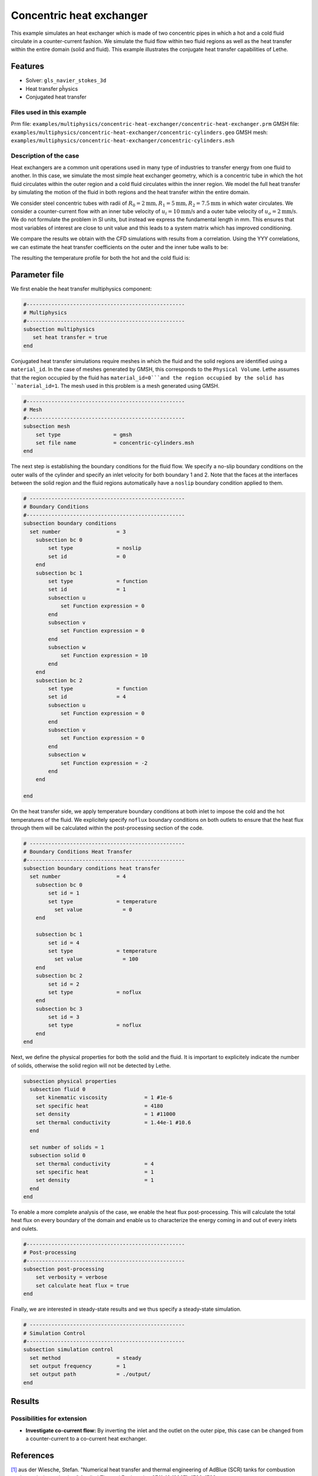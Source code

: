 ====================================
Concentric heat exchanger
====================================

This example simulates an heat exchanger which is made of two concentric pipes in which a hot and a cold fluid circulate in a counter-current fashion. We simulate the fluid flow within two fluid regions as well as the heat transfer within the entire domain (solid and fluid). This example illustrates the conjugate heat transfer capabilities of Lethe.

----------------------------------
Features
----------------------------------
- Solver: ``gls_navier_stokes_3d`` 
- Heat transfer pĥysics
- Conjugated heat transfer

Files used in this example
---------------------------
Prm file: ``examples/multiphysics/concentric-heat-exchanger/concentric-heat-exchanger.prm``
GMSH file: ``examples/multiphysics/concentric-heat-exchanger/concentric-cylinders.geo``
GMSH mesh: ``examples/multiphysics/concentric-heat-exchanger/concentric-cylinders.msh``


Description of the case
-------------------------

Heat exchangers are a common unit operations used in many type of industries to transfer energy from one fluid to another. In this case, we simulate the most simple heat exchanger geometry, which is a concentric tube in which the hot fluid circulates within the outer region and a cold fluid circulates within the inner region. We model the full heat transfer by simulating the motion of the fluid in both regions and the heat transfer within the entire domain. 

We consider steel concentric tubes with radii of :math:`R_0=2\text{mm} ,R_1=5\text{mm},R_2=7.5\text{mm}` in which water circulates. We consider a counter-current flow with an inner tube velocity of :math:`u_i=10\text{mm/s}` and a outer tube velocity of :math:`u_o=2\text{mm/s}`. We do not formulate the problem in SI units, but instead we express the fundamental length in mm. This ensures that most variables of interest are close to unit value and this leads to a system matrix which has improved conditioning.

.. 
  image:: images/stefan-problem-illustration.png
    :alt: problem_illustration
    :align: center



We compare the results we obtain with the CFD simulations with results from a correlation. Using the YYY correlations, we can estimate the heat transfer coefficients on the outer and the inner tube walls to be:

The resulting the temperature profile for both the hot and the cold fluid is:


--------------
Parameter file
--------------

We first enable the heat transfer multiphysics component:

.. code-block:: text

    #---------------------------------------------------
    # Multiphysics
    #---------------------------------------------------
    subsection multiphysics
       set heat transfer = true
    end



Conjugated heat transfer simulations require meshes in which the fluid and the solid regions are identified using a ``material_id``. In the case of meshes generated by GMSH, this corresponds to the ``Physical Volume``. Lethe assumes that the region occupied by the fluid has ``material_id=0```and the region occupied by the solid has ``material_id=1``. The mesh used in this problem is a mesh generated using GMSH.

.. code-block:: text

    #---------------------------------------------------
    # Mesh
    #---------------------------------------------------
    subsection mesh
        set type                 = gmsh
        set file name            = concentric-cylinders.msh
    end


The next step is establishing the boundary conditions for the fluid flow. We specify a no-slip boundary conditions on the outer walls of the cylinder and specify an inlet velocity for both boundary 1 and 2. Note that the faces at the interfaces between the solid region and the fluid regions automatically have a ``noslip`` boundary condition applied to them.

.. code-block:: text

    # --------------------------------------------------
    # Boundary Conditions
    #---------------------------------------------------
    subsection boundary conditions
      set number                  = 3
        subsection bc 0
            set type              = noslip
            set id                = 0
        end
        subsection bc 1
            set type              = function
            set id                = 1
            subsection u
                set Function expression = 0
            end
            subsection v
                set Function expression = 0
            end
            subsection w
                set Function expression = 10
            end
        end
        subsection bc 2
            set type              = function
            set id                = 4
            subsection u
                set Function expression = 0
            end
            subsection v
                set Function expression = 0
            end
            subsection w
                set Function expression = -2
            end
        end

    end

On the heat transfer side, we apply temperature boundary conditions at both inlet to impose the cold and the hot temperatures of the fluid. We explicitely specify ``noflux`` boundary conditions on both outlets to ensure that the heat flux through them will be calculated within the post-processing section of the code.

.. code-block:: text

    # --------------------------------------------------
    # Boundary Conditions Heat Transfer
    #---------------------------------------------------
    subsection boundary conditions heat transfer
      set number                  = 4
        subsection bc 0
            set id = 1
            set type              = temperature
    	      set value             = 0
        end

        subsection bc 1
            set id = 4
            set type              = temperature
    	      set value             = 100
        end
        subsection bc 2
            set id = 2
            set type              = noflux
        end
        subsection bc 3
            set id = 3
            set type              = noflux
        end
    end


Next, we define the physical properties for both the solid and the fluid. It is important to explicitely indicate the number of solids, otherwise the solid region will not be detected by Lethe.

.. code-block:: text

    subsection physical properties
      subsection fluid 0
        set kinematic viscosity            = 1 #1e-6
        set specific heat                  = 4180
        set density                        = 1 #11000
        set thermal conductivity           = 1.44e-1 #10.6
      end

      set number of solids = 1
      subsection solid 0
        set thermal conductivity           = 4
        set specific heat                  = 1
        set density                        = 1
      end
    end

To enable a more complete analysis of the case, we enable the heat flux post-processing. This will calculate the total heat flux on every boundary of the domain and enable us to characterize the energy coming in and out of every inlets and oulets.

.. code-block:: text

    #---------------------------------------------------
    # Post-processing
    #---------------------------------------------------
    subsection post-processing
        set verbosity = verbose
        set calculate heat flux = true
    end

Finally, we are interested in steady-state results and we thus specify a steady-state simulation.

.. code-block:: text

    # --------------------------------------------------
    # Simulation Control
    #---------------------------------------------------
    subsection simulation control
      set method                  = steady
      set output frequency        = 1
      set output path             = ./output/
    end



-------
Results
-------

Possibilities for extension
----------------------------

- **Investigate co-current flow:** By inverting the inlet and the outlet on the outer pipe, this case can be changed from a counter-current to a co-current heat exchanger.



----------------------------
References
----------------------------

`[1] <https://doi.org/10.1016/j.applthermaleng.2007.01.008>`_ aus der Wiesche, Stefan. "Numerical heat transfer and thermal engineering of AdBlue (SCR) tanks for combustion engine emission reduction." Applied Thermal Engineering 27.11-12 (2007): 1790-1798.
